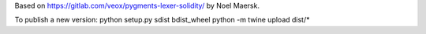Based on https://gitlab.com/veox/pygments-lexer-solidity/ by Noel Maersk. 

To publish a new version:
python setup.py sdist bdist_wheel
python -m twine upload dist/*
